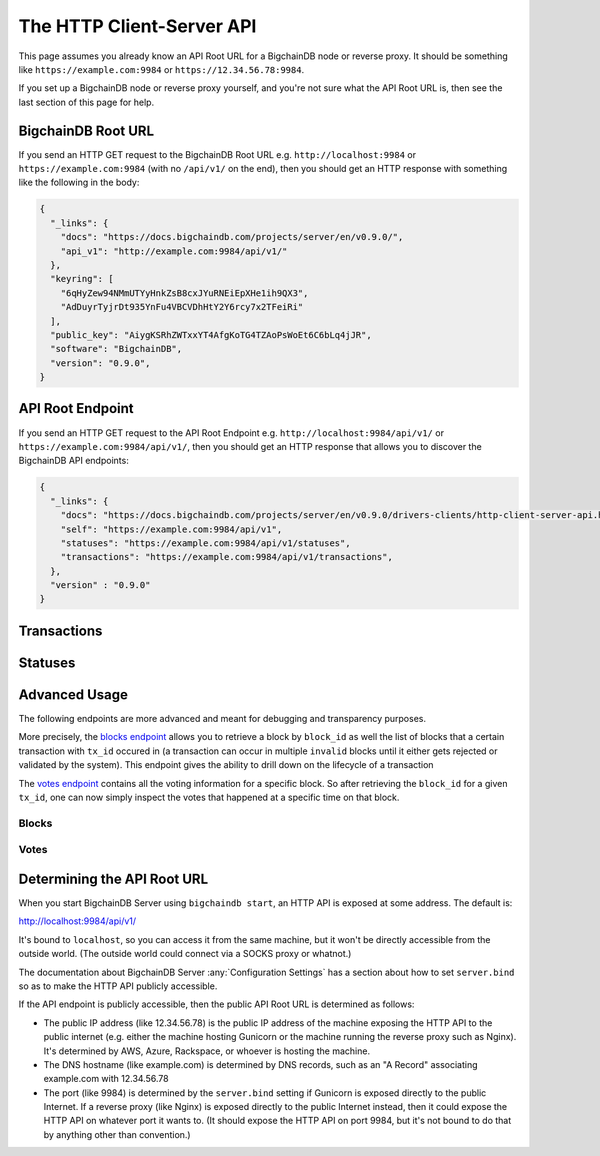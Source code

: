 The HTTP Client-Server API
==========================

This page assumes you already know an API Root URL
for a BigchainDB node or reverse proxy.
It should be something like ``https://example.com:9984``
or ``https://12.34.56.78:9984``.

If you set up a BigchainDB node or reverse proxy yourself,
and you're not sure what the API Root URL is,
then see the last section of this page for help.


BigchainDB Root URL
-------------------

If you send an HTTP GET request to the BigchainDB Root URL
e.g. ``http://localhost:9984``
or ``https://example.com:9984``
(with no ``/api/v1/`` on the end),
then you should get an HTTP response
with something like the following in the body:

.. code-block:: json

    {
      "_links": {
        "docs": "https://docs.bigchaindb.com/projects/server/en/v0.9.0/",
        "api_v1": "http://example.com:9984/api/v1/"
      },
      "keyring": [
        "6qHyZew94NMmUTYyHnkZsB8cxJYuRNEiEpXHe1ih9QX3",
        "AdDuyrTyjrDt935YnFu4VBCVDhHtY2Y6rcy7x2TFeiRi"
      ],
      "public_key": "AiygKSRhZWTxxYT4AfgKoTG4TZAoPsWoEt6C6bLq4jJR",
      "software": "BigchainDB",
      "version": "0.9.0",
    }


API Root Endpoint
-------------------

If you send an HTTP GET request to the API Root Endpoint
e.g. ``http://localhost:9984/api/v1/``
or ``https://example.com:9984/api/v1/``,
then you should get an HTTP response
that allows you to discover the BigchainDB API endpoints:

.. code-block:: json

    {
      "_links": {
        "docs": "https://docs.bigchaindb.com/projects/server/en/v0.9.0/drivers-clients/http-client-server-api.html",
        "self": "https://example.com:9984/api/v1",
        "statuses": "https://example.com:9984/api/v1/statuses",
        "transactions": "https://example.com:9984/api/v1/transactions",
      },
      "version" : "0.9.0"
    }

Transactions
-------------------

.. http:get:: /transactions/{tx_id}

   Get the transaction with the ID ``tx_id``.

   This endpoint returns only a transaction from the ``BACKLOG`` or a ``VALID`` or ``UNDECIDED``
   block on ``bigchain``, if exists.

   :param tx_id: transaction ID
   :type tx_id: hex string

   **Example request**:

   .. literalinclude:: samples/get-tx-id-request.http
      :language: http

   **Example response**:

   .. literalinclude:: samples/get-tx-id-response.http
      :language: http

   :resheader Content-Type: ``application/json``

   :statuscode 200: A transaction with that ID was found.
   :statuscode 404: A transaction with that ID was not found.

.. http:get:: /transactions

   The unfiltered ``/transactions`` endpoint without any query parameters
   returns a list of available transaction usages and relevant endpoints.
   We believe a PUSH rather than a PULL pattern is more appropriate, as the
   items returned in the collection would change by the second.

   **Example request**:

   .. sourcecode:: http

      GET /transactions HTTP/1.1
      Host: example.com

   **Example response**:

   .. sourcecode:: http

      HTTP/1.1 200 OK
      Content-Type: application/json

      {
        "_links": {
          "assets": "https://example.com:9984/api/v1/transactions?operation={CREATE|TRANSFER}&asset_id={asset_id}",
          "docs": "https://docs.bigchaindb.com/projects/server/en/v0.9.0/drivers-clients/http-client-server-api.html",
          "item": "https://example.com:9984/api/v1/transactions/{tx_id}",
          "self": "https://example.com:9984/api/v1/transactions",
          "unspent": "https://example.com:9984/api/v1/transactions?unspent=true&public_keys={public_keys}"
        },
        "version" : "0.9.0"
      }

   :statuscode 200: BigchainDB transactions root endpoint.

   There are however filtered requests that might come of use, given the endpoint is
   queried correctly. Some of them include retrieving a list of transactions
   that include:

   * `Unspent outputs <#get--transactions?unspent=true&public_keys=public_keys>`_
   * `Transactions related to a specific asset <#get--transactions?operation=CREATE|TRANSFER&asset_id=asset_id>`_

   In this section, we've listed those particular requests, as they will likely
   to be very handy when implementing your application on top of BigchainDB.

   .. note::
      Looking up transactions with a specific ``metadata`` field is currently not supported.
      This functionality requires something like custom indexing per client or read-only followers,
      which is not yet on the roadmap.

   A generalization of those parameters follows:

   :query boolean unspent: A flag to indicate whether only transactions with unspent outputs should be returned.

   :query string public_keys: Public key able to validly spend an output of a transaction, assuming the user also has the corresponding private key.

   :query string operation: One of the two supported operations of a transaction: ``CREATE``, ``TRANSFER``.

   :query string asset_id: asset ID.


.. http:get:: /transactions?unspent=true&public_keys={public_keys}

   Get a list of transactions with unspent outputs.

   If the querystring ``unspent`` is set to ``false`` and all outputs for
   ``public_keys`` happen to be spent already, this endpoint will return
   an empty list. Transactions with multiple outputs that have not all been spent
   will be included in the response.

   This endpoint returns transactions only if they are
   included in the ``BACKLOG`` or in a ``VALID`` or ``UNDECIDED`` block on ``bigchain``.

   :query boolean unspent: A flag to indicate if transactions with unspent outputs should be returned.

   :query string public_keys: Public key able to validly spend an output of a transaction, assuming the user also has the corresponding private key.

   **Example request**:


   .. literalinclude:: samples/get-tx-unspent-request.http
      :language: http


   **Example response**:

   .. literalinclude:: samples/get-tx-unspent-response.http
      :language: http

   :resheader Content-Type: ``application/json``

   :statuscode 200: A list of transactions containing unspent outputs was found and returned.
   :statuscode 400: The request wasn't understood by the server, e.g. the ``public_keys`` querystring was not included in the request.

.. http:get:: /transactions?operation={CREATE|TRANSFER}&asset_id={asset_id}

   Get a list of transactions that use an asset with the ID ``asset_id``.
   Every ``TRANSFER`` transaction that originates from a ``CREATE`` transaction
   with ``asset_id`` will be included. This allows users to query the entire history or
   provenance of an asset.

   This endpoint returns transactions only if they are
   included in the ``BACKLOG`` or in a ``VALID`` or ``UNDECIDED`` block on ``bigchain``.

   .. note::
       The BigchainDB API currently doesn't expose an
       ``/assets/{asset_id}`` endpoint, as there wouldn't be any way for a
       client to verify that what was received is consistent with what was
       persisted in the database.
       However, BigchainDB's consensus ensures that any ``asset_id`` is
       a unique key identifying an asset, meaning that when calling
       ``/transactions?operation=CREATE&asset_id={asset_id}``, there will in
       any case only be one transaction returned (in a list though, since
       ``/transactions`` is a list-returning endpoint).
       Leaving out the ``asset_id`` query and calling
       ``/transactions?operation=CREATE`` returns the list of assets.

   :query string operation: One of the two supported operations of a transaction: ``CREATE``, ``TRANSFER``.

   :query string asset_id: asset ID.

   **Example request**:

   .. literalinclude:: samples/get-tx-by-asset-request.http
      :language: http

   **Example response**:

   .. literalinclude:: samples/get-tx-by-asset-response.http
      :language: http

   :resheader Content-Type: ``application/json``

   :statuscode 200: A list of transactions containing an asset with ID ``asset_id`` was found and returned.
   :statuscode 400: The request wasn't understood by the server, e.g. the ``asset_id`` querystring was not included in the request.


.. http:post:: /transactions

   Push a new transaction. The endpoint will return a ``statuses`` endpoint to track
   the status of the transaction.

   .. note::
       The posted transaction should be valid `transaction
       <https://bigchaindb.readthedocs.io/en/latest/data-models/transaction-model.html>`_.
       The steps to build a valid transaction are beyond the scope of this page.
       One would normally use a driver such as the `BigchainDB Python Driver
       <https://docs.bigchaindb.com/projects/py-driver/en/latest/index.html>`_
       to build a valid transaction.

   **Example request**:

   .. literalinclude:: samples/post-tx-request.http
      :language: http

   **Example response**:

   .. literalinclude:: samples/post-tx-response.http
      :language: http

   :resheader Content-Type: ``application/json``
   :resheader Location: As the transaction will be persisted asynchronously, an endpoint to monitor its status is provided in this header.

   :statuscode 202: The pushed transaction was accepted in the ``BACKLOG``, but the processing has not been completed.
   :statuscode 400: The transaction was malformed and not accepted in the ``BACKLOG``.


Statuses
--------------------------------

.. http:get:: /statuses?tx_id={tx_id}|block_id={block_id}

   Get the status of an asynchronously written resource by their id.

   Supports the retrieval of a status for a transaction using ``tx_id`` or the
   retrieval of a status for a block using ``block_id``. Only use exactly one of both
   queries, as they are required but mutually exclusive.

   The possible status values are ``backlog``, ``undecided``, ``valid`` or
   ``invalid``.

   If a transaction or block is persisted to the chain and it's status is set
   to ``valid`` or ``undecided``, a ``200`` status code is returned,
   as well as an URL to the resource.

   :param tx_id: transaction ID
   :type tx_id: hex string

   :param block_id: block ID
   :type block_id: hex string

   **Example request**:

   .. literalinclude:: samples/get-statuses-tx-request.http
      :language: http

   **Example response**:

   .. literalinclude:: samples/get-statuses-tx-invalid-response.http
      :language: http

   **Example response**:

   .. literalinclude:: samples/get-statuses-tx-valid-response.http
      :language: http

   :resheader Content-Type: ``application/json``
   :resheader Location: Once the transaction has been persisted, this header will link to the actual resource.

   :statuscode 200: A transaction or block with that ID was found.
   :statuscode 404: A transaction or block with that ID was not found.

Advanced Usage
--------------------------------

The following endpoints are more advanced and meant for debugging and transparency purposes.

More precisely, the `blocks endpoint <#blocks>`_ allows you to retrieve a block by ``block_id`` as well the list of blocks that
a certain transaction with ``tx_id`` occured in (a transaction can occur in multiple ``invalid`` blocks until it
either gets rejected or validated by the system). This endpoint gives the ability to drill down on the lifecycle of a
transaction

The `votes endpoint <#votes>`_ contains all the voting information for a specific block. So after retrieving the
``block_id`` for a given ``tx_id``, one can now simply inspect the votes that happened at a specific time on that block.



Blocks
~~~~~~~~~~~~~~~~~~~~~~~~~~~~~~~~

.. http:get:: /blocks

   The unfiltered ``/blocks`` endpoint without any query parameters
   returns a list of available block usages and relevant endpoints.
   We believe a PUSH rather than a PULL pattern is more appropriate, as the
   items returned in the collection would change by the second.


   **Example request**:

   .. sourcecode:: http

      GET /blocks HTTP/1.1
      Host: example.com

   **Example response**:

   .. sourcecode:: http

      HTTP/1.1 200 OK
      Content-Type: application/json

      {
        "_links": {
          "blocks": "https://example.com:9984/api/v1/blocks?tx_id={tx_id}&status={VALID|UNDECIDED|INVALID}",
          "docs": "https://docs.bigchaindb.com/projects/server/en/v0.9.0/drivers-clients/http-client-server-api.html",
          "item": "https://example.com:9984/api/v1/blocks/{block_id}?status={VALID|UNDECIDED|INVALID}",
          "self": "https://example.com:9984/api/v1/blocks"
        },
        "version" : "0.9.0"
      }

   :statuscode 200: BigchainDB blocks root endpoint.

.. http:get:: /blocks/{block_id}?status={VALID|UNDECIDED|INVALID}

   Get the block with the ID ``block_id``.

   .. note::
       As ``status``'s default value is set to ``VALID``, hence only ``VALID`` blocks
       will be returned by this endpoint. In case ``status=VALID``, but a block
       that was labeled ``UNDECIDED`` or ``INVALID`` is requested by
       ``block_id``, this endpoint will return a ``404 Not Found`` status code
       to warn the user. To check a block's status independently, use the
       `Statuses endpoint <#get--statuses?tx_id=tx_id|block_id=block_id>`_. The ``INVALID`` status
       can be handy to figure out why the block was rejected.

   :param block_id: block ID
   :type block_id: hex string

   :query string status: Per default set to ``VALID``. One of ``VALID``, ``UNDECIDED`` or ``INVALID``.

   **Example request**:

   .. literalinclude:: samples/get-block-request.http
      :language: http

   **Example response**:

   .. literalinclude:: samples/get-block-response.http
      :language: http


   :resheader Content-Type: ``application/json``

   :statuscode 200: A block with that ID was found.
   :statuscode 400: The request wasn't understood by the server, e.g. just requesting ``/blocks`` without the ``block_id``.
   :statuscode 404: A block with that ID and a certain ``status`` was not found.

.. http:get:: /blocks?tx_id={tx_id}

   Retrieve a list of ``block_id`` with their corresponding status that contain a transaction with the ID ``tx_id``.

   Any blocks, be they ``VALID``, ``UNDECIDED`` or ``INVALID`` will be
   returned.

   .. note::
       In case no block was found, an empty list and an HTTP status code
       ``200 OK`` is returned, as the request was still successful.

   :query string tx_id: transaction ID
   :query string status: Filter blocks by their status. One of ``VALID``, ``UNDECIDED`` or ``INVALID``.

   **Example request**:

   .. literalinclude:: samples/get-block-txid-request.http
      :language: http

   **Example response**:

   .. literalinclude:: samples/get-block-txid-response.http
      :language: http

   :resheader Content-Type: ``application/json``

   :statuscode 200: A list of blocks containing a transaction with ID ``tx_id`` was found and returned.
   :statuscode 400: The request wasn't understood by the server, e.g. just requesting ``/blocks``, without defining ``tx_id``.


Votes
~~~~~~~~~~~~~~~~~~~~~~~~~~~~~~~~

.. http:get:: /votes?block_id={block_id}

   Retrieve a list of votes for a certain block with ID ``block_id``.
   To check for the validity of a vote, a user of this endpoint needs to
   perform the `following steps: <https://github.com/bigchaindb/bigchaindb/blob/8ebd93ed3273e983f5770b1617292aadf9f1462b/bigchaindb/util.py#L119>`_

   1. Check if the vote's ``node_pubkey`` is allowed to vote.
   2. Verify the vote's signature against the vote's body (``vote.vote``) and ``node_pubkey``.


   :query string block_id: The block ID to filter the votes.

   **Example request**:

   .. literalinclude:: samples/get-vote-request.http
      :language: http

   **Example response**:

   .. literalinclude:: samples/get-vote-response.http
      :language: http

   :resheader Content-Type: ``application/json``

   :statuscode 200: A list of votes voting for a block with ID ``block_id`` was found and returned.
   :statuscode 400: The request wasn't understood by the server, e.g. just requesting ``/votes``, without defining ``block_id``.


Determining the API Root URL
----------------------------

When you start BigchainDB Server using ``bigchaindb start``,
an HTTP API is exposed at some address. The default is:

`http://localhost:9984/api/v1/ <http://localhost:9984/api/v1/>`_

It's bound to ``localhost``,
so you can access it from the same machine,
but it won't be directly accessible from the outside world.
(The outside world could connect via a SOCKS proxy or whatnot.)

The documentation about BigchainDB Server :any:`Configuration Settings`
has a section about how to set ``server.bind`` so as to make
the HTTP API publicly accessible.

If the API endpoint is publicly accessible,
then the public API Root URL is determined as follows:

- The public IP address (like 12.34.56.78)
  is the public IP address of the machine exposing
  the HTTP API to the public internet (e.g. either the machine hosting
  Gunicorn or the machine running the reverse proxy such as Nginx).
  It's determined by AWS, Azure, Rackspace, or whoever is hosting the machine.

- The DNS hostname (like example.com) is determined by DNS records,
  such as an "A Record" associating example.com with 12.34.56.78

- The port (like 9984) is determined by the ``server.bind`` setting
  if Gunicorn is exposed directly to the public Internet.
  If a reverse proxy (like Nginx) is exposed directly to the public Internet
  instead, then it could expose the HTTP API on whatever port it wants to.
  (It should expose the HTTP API on port 9984, but it's not bound to do
  that by anything other than convention.)
